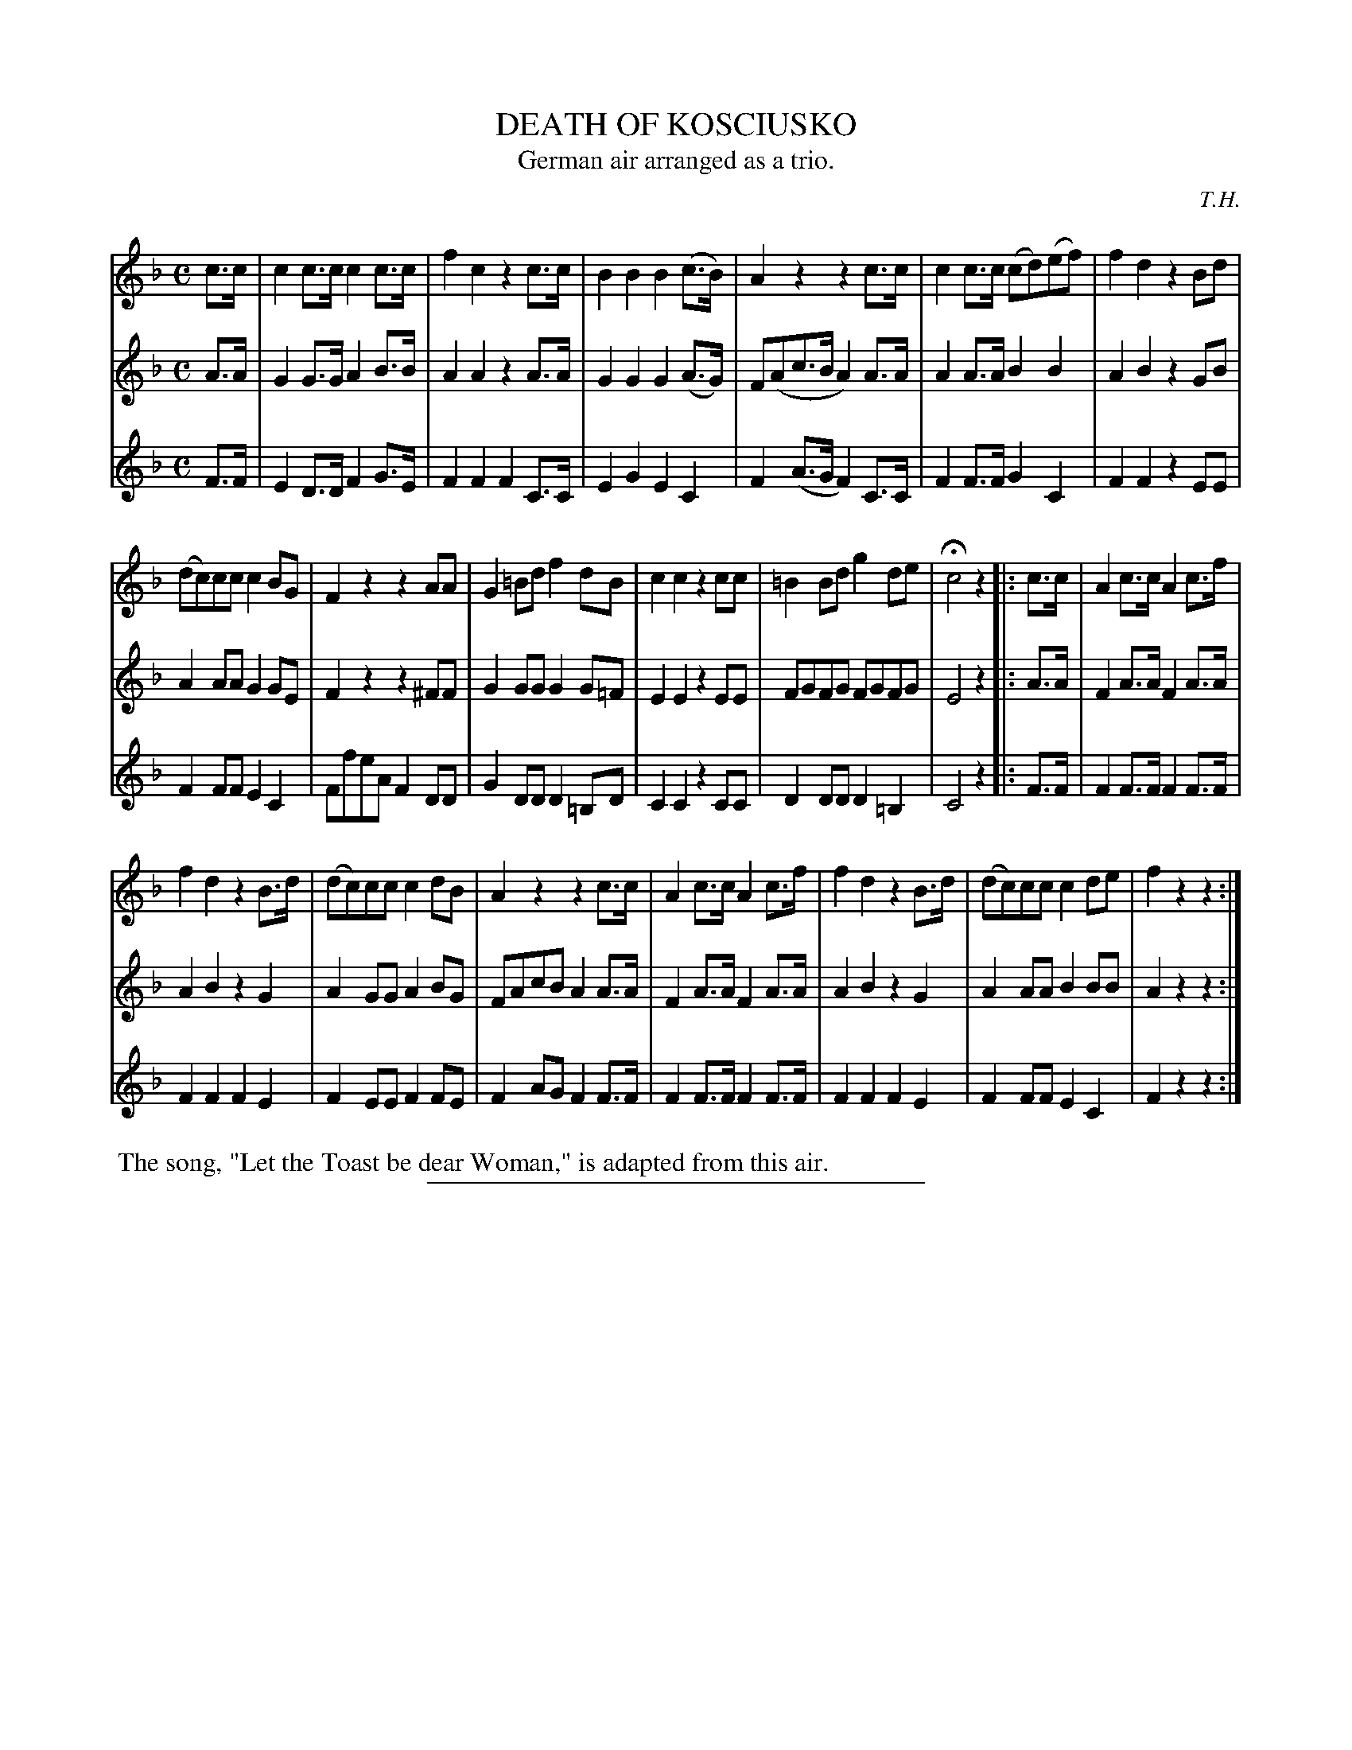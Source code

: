 X: 21541
T: DEATH OF KOSCIUSKO
T: German air arranged as a trio.
C: T.H.
%R: air, march
B: W. Hamilton "Universal Tune-Book" Vol. 2 Glasgow 1846 p.154
S: http://s3-eu-west-1.amazonaws.com/itma.dl.printmaterial/book_pdfs/hamiltonvol2web.pdf
Z: 2016 John Chambers <jc:trillian.mit.edu>
M: C
L: 1/8
K: F
% - - - - - - - - - - - - - - - - - - - - - - - - -
V: 1 staves=3
c>c |\
c2c>c c2c>c | f2c2 z2c>c | B2B2 B2(c>B) | A2z2 z2c>c | c2c>c (cd)(ef) | f2d2 z2Bd |
(dc)cc c2BG | F2z2 z2AA | G2=Bd f2dB | c2c2 z2cc | =B2Bd g2de | Hc4 z2 |: c>c |\
A2c>c A2c>f |
f2d2 z2B>d | (dc)cc c2dB | A2z2 z2c>c | A2c>c A2c>f | f2d2 z2B>d | (dc)cc c2de | f2z2z2 :|
% - - - - - - - - - - - - - - - - - - - - - - - - -
V: 2
A>A |\
G2G>G A2B>B | A2A2 z2A>A | G2G2 G2(A>G) | F(Ac>B A2)A>A | A2A>A B2B2 | A2B2 z2GB |
A2AA G2GE | F2z2 z2^FF | G2GG G2G=F | E2E2 z2EE | FGFG FGFG | E4 z2 |: A>A |
F2A>A F2A>A | A2B2 z2G2 | A2GG A2BG | FAcB A2A>A | F2A>A F2A>A | A2B2 z2G2 | A2AA B2BB | A2z2z2 :|
% - - - - - - - - - - - - - - - - - - - - - - - - -
V: 3
F>F |\
E2D>D F2G>E | F2F2 F2C>C | E2G2 E2C2 | F2(A>G F2)C>C | F2F>F G2C2 | F2F2 z2EE |
F2FF E2C2 | FfeA F2DD | G2DD D2=B,D | C2C2 z2CC | D2DD D2=B,2 | C4 z2 |: F>F |
F2F>F F2F>F | F2F2 F2E2 | F2EE F2FE | F2AG F2F>F | F2F>F F2F>F | F2F2 F2E2  | F2FF E2C2 | F2z2z2 :|
% - - - - - - - - - - - - - - - - - - - - - - - - -
%%begintext align
%% The song, "Let the Toast be dear Woman," is adapted from this air.
%%endtext
%%sep 1 1 300
